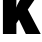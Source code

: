 SplineFontDB: 3.2
FontName: 0000_0000.ttf
FullName: Untitled37
FamilyName: Untitled37
Weight: Regular
Copyright: Copyright (c) 2022, 
UComments: "2022-6-25: Created with FontForge (http://fontforge.org)"
Version: 001.000
ItalicAngle: 0
UnderlinePosition: -100
UnderlineWidth: 50
Ascent: 800
Descent: 200
InvalidEm: 0
LayerCount: 2
Layer: 0 0 "Back" 1
Layer: 1 0 "Fore" 0
XUID: [1021 162 2050247783 13736888]
OS2Version: 0
OS2_WeightWidthSlopeOnly: 0
OS2_UseTypoMetrics: 1
CreationTime: 1656144971
ModificationTime: 1656144971
OS2TypoAscent: 0
OS2TypoAOffset: 1
OS2TypoDescent: 0
OS2TypoDOffset: 1
OS2TypoLinegap: 0
OS2WinAscent: 0
OS2WinAOffset: 1
OS2WinDescent: 0
OS2WinDOffset: 1
HheadAscent: 0
HheadAOffset: 1
HheadDescent: 0
HheadDOffset: 1
OS2Vendor: 'PfEd'
DEI: 91125
Encoding: ISO8859-1
UnicodeInterp: none
NameList: AGL For New Fonts
DisplaySize: -48
AntiAlias: 1
FitToEm: 0
BeginChars: 256 1

StartChar: k
Encoding: 107 107 0
Width: 993
VWidth: 2048
Flags: HW
LayerCount: 2
Fore
SplineSet
73 1365 m 1
 410 1365 l 1
 410 796 l 2
 409.333333333 738.666666667 407 693 403 659 c 1
 419.666666667 704.333333333 443.666666667 755 475 811 c 2
 611 1032 l 1
 983 1032 l 1
 695 610 l 1
 1018 0 l 1
 646 0 l 1
 473 359 l 1
 410 267 l 1
 410 0 l 1
 73 0 l 1
 73 1365 l 1
EndSplineSet
EndChar
EndChars
EndSplineFont
